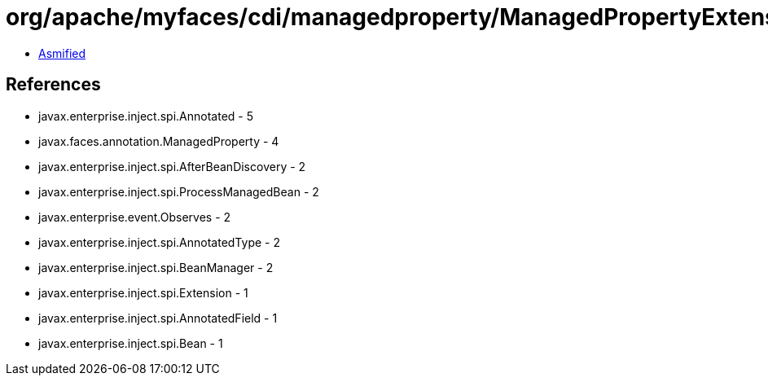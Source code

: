 = org/apache/myfaces/cdi/managedproperty/ManagedPropertyExtension.class

 - link:ManagedPropertyExtension-asmified.java[Asmified]

== References

 - javax.enterprise.inject.spi.Annotated - 5
 - javax.faces.annotation.ManagedProperty - 4
 - javax.enterprise.inject.spi.AfterBeanDiscovery - 2
 - javax.enterprise.inject.spi.ProcessManagedBean - 2
 - javax.enterprise.event.Observes - 2
 - javax.enterprise.inject.spi.AnnotatedType - 2
 - javax.enterprise.inject.spi.BeanManager - 2
 - javax.enterprise.inject.spi.Extension - 1
 - javax.enterprise.inject.spi.AnnotatedField - 1
 - javax.enterprise.inject.spi.Bean - 1
